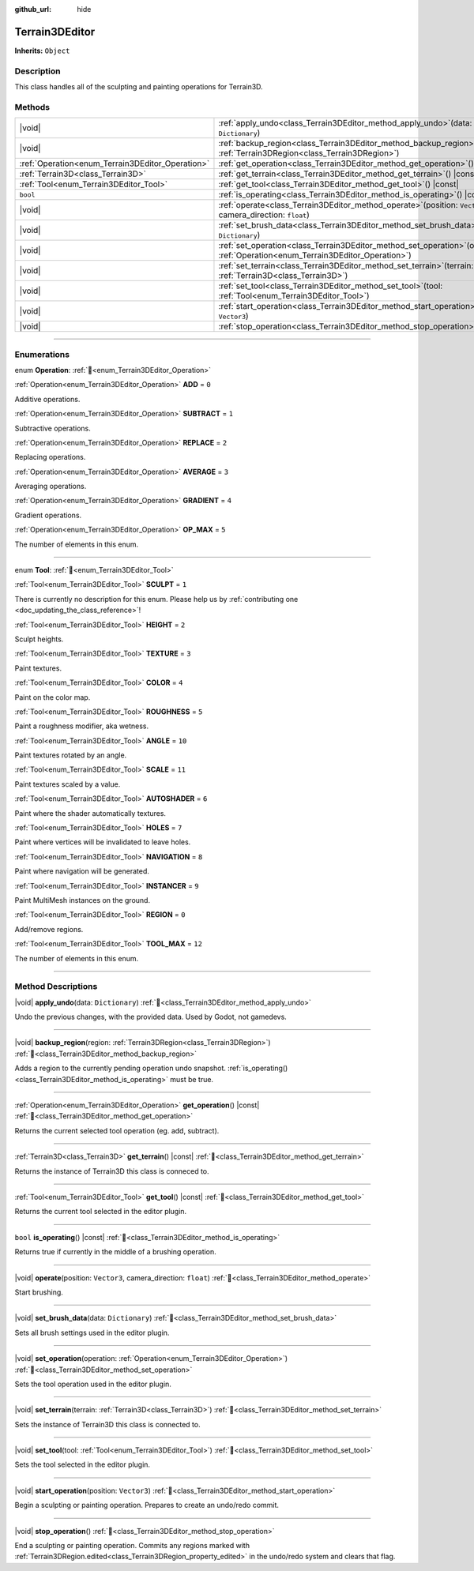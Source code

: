 :github_url: hide

.. DO NOT EDIT THIS FILE!!!
.. Generated automatically from Godot engine sources.
.. Generator: https://github.com/godotengine/godot/tree/master/doc/tools/make_rst.py.
.. XML source: https://github.com/godotengine/godot/tree/master/../_plugins/Terrain3D/doc/doc_classes/Terrain3DEditor.xml.

.. _class_Terrain3DEditor:

Terrain3DEditor
===============

**Inherits:** ``Object``

.. rst-class:: classref-introduction-group

Description
-----------

This class handles all of the sculpting and painting operations for Terrain3D.

.. rst-class:: classref-reftable-group

Methods
-------

.. table::
   :widths: auto

   +--------------------------------------------------+--------------------------------------------------------------------------------------------------------------------------------------+
   | |void|                                           | :ref:`apply_undo<class_Terrain3DEditor_method_apply_undo>`\ (\ data\: ``Dictionary``\ )                                              |
   +--------------------------------------------------+--------------------------------------------------------------------------------------------------------------------------------------+
   | |void|                                           | :ref:`backup_region<class_Terrain3DEditor_method_backup_region>`\ (\ region\: :ref:`Terrain3DRegion<class_Terrain3DRegion>`\ )       |
   +--------------------------------------------------+--------------------------------------------------------------------------------------------------------------------------------------+
   | :ref:`Operation<enum_Terrain3DEditor_Operation>` | :ref:`get_operation<class_Terrain3DEditor_method_get_operation>`\ (\ ) |const|                                                       |
   +--------------------------------------------------+--------------------------------------------------------------------------------------------------------------------------------------+
   | :ref:`Terrain3D<class_Terrain3D>`                | :ref:`get_terrain<class_Terrain3DEditor_method_get_terrain>`\ (\ ) |const|                                                           |
   +--------------------------------------------------+--------------------------------------------------------------------------------------------------------------------------------------+
   | :ref:`Tool<enum_Terrain3DEditor_Tool>`           | :ref:`get_tool<class_Terrain3DEditor_method_get_tool>`\ (\ ) |const|                                                                 |
   +--------------------------------------------------+--------------------------------------------------------------------------------------------------------------------------------------+
   | ``bool``                                         | :ref:`is_operating<class_Terrain3DEditor_method_is_operating>`\ (\ ) |const|                                                         |
   +--------------------------------------------------+--------------------------------------------------------------------------------------------------------------------------------------+
   | |void|                                           | :ref:`operate<class_Terrain3DEditor_method_operate>`\ (\ position\: ``Vector3``, camera_direction\: ``float``\ )                     |
   +--------------------------------------------------+--------------------------------------------------------------------------------------------------------------------------------------+
   | |void|                                           | :ref:`set_brush_data<class_Terrain3DEditor_method_set_brush_data>`\ (\ data\: ``Dictionary``\ )                                      |
   +--------------------------------------------------+--------------------------------------------------------------------------------------------------------------------------------------+
   | |void|                                           | :ref:`set_operation<class_Terrain3DEditor_method_set_operation>`\ (\ operation\: :ref:`Operation<enum_Terrain3DEditor_Operation>`\ ) |
   +--------------------------------------------------+--------------------------------------------------------------------------------------------------------------------------------------+
   | |void|                                           | :ref:`set_terrain<class_Terrain3DEditor_method_set_terrain>`\ (\ terrain\: :ref:`Terrain3D<class_Terrain3D>`\ )                      |
   +--------------------------------------------------+--------------------------------------------------------------------------------------------------------------------------------------+
   | |void|                                           | :ref:`set_tool<class_Terrain3DEditor_method_set_tool>`\ (\ tool\: :ref:`Tool<enum_Terrain3DEditor_Tool>`\ )                          |
   +--------------------------------------------------+--------------------------------------------------------------------------------------------------------------------------------------+
   | |void|                                           | :ref:`start_operation<class_Terrain3DEditor_method_start_operation>`\ (\ position\: ``Vector3``\ )                                   |
   +--------------------------------------------------+--------------------------------------------------------------------------------------------------------------------------------------+
   | |void|                                           | :ref:`stop_operation<class_Terrain3DEditor_method_stop_operation>`\ (\ )                                                             |
   +--------------------------------------------------+--------------------------------------------------------------------------------------------------------------------------------------+

.. rst-class:: classref-section-separator

----

.. rst-class:: classref-descriptions-group

Enumerations
------------

.. _enum_Terrain3DEditor_Operation:

.. rst-class:: classref-enumeration

enum **Operation**: :ref:`🔗<enum_Terrain3DEditor_Operation>`

.. _class_Terrain3DEditor_constant_ADD:

.. rst-class:: classref-enumeration-constant

:ref:`Operation<enum_Terrain3DEditor_Operation>` **ADD** = ``0``

Additive operations.

.. _class_Terrain3DEditor_constant_SUBTRACT:

.. rst-class:: classref-enumeration-constant

:ref:`Operation<enum_Terrain3DEditor_Operation>` **SUBTRACT** = ``1``

Subtractive operations.

.. _class_Terrain3DEditor_constant_REPLACE:

.. rst-class:: classref-enumeration-constant

:ref:`Operation<enum_Terrain3DEditor_Operation>` **REPLACE** = ``2``

Replacing operations.

.. _class_Terrain3DEditor_constant_AVERAGE:

.. rst-class:: classref-enumeration-constant

:ref:`Operation<enum_Terrain3DEditor_Operation>` **AVERAGE** = ``3``

Averaging operations.

.. _class_Terrain3DEditor_constant_GRADIENT:

.. rst-class:: classref-enumeration-constant

:ref:`Operation<enum_Terrain3DEditor_Operation>` **GRADIENT** = ``4``

Gradient operations.

.. _class_Terrain3DEditor_constant_OP_MAX:

.. rst-class:: classref-enumeration-constant

:ref:`Operation<enum_Terrain3DEditor_Operation>` **OP_MAX** = ``5``

The number of elements in this enum.

.. rst-class:: classref-item-separator

----

.. _enum_Terrain3DEditor_Tool:

.. rst-class:: classref-enumeration

enum **Tool**: :ref:`🔗<enum_Terrain3DEditor_Tool>`

.. _class_Terrain3DEditor_constant_SCULPT:

.. rst-class:: classref-enumeration-constant

:ref:`Tool<enum_Terrain3DEditor_Tool>` **SCULPT** = ``1``

.. container:: contribute

	There is currently no description for this enum. Please help us by :ref:`contributing one <doc_updating_the_class_reference>`!



.. _class_Terrain3DEditor_constant_HEIGHT:

.. rst-class:: classref-enumeration-constant

:ref:`Tool<enum_Terrain3DEditor_Tool>` **HEIGHT** = ``2``

Sculpt heights.

.. _class_Terrain3DEditor_constant_TEXTURE:

.. rst-class:: classref-enumeration-constant

:ref:`Tool<enum_Terrain3DEditor_Tool>` **TEXTURE** = ``3``

Paint textures.

.. _class_Terrain3DEditor_constant_COLOR:

.. rst-class:: classref-enumeration-constant

:ref:`Tool<enum_Terrain3DEditor_Tool>` **COLOR** = ``4``

Paint on the color map.

.. _class_Terrain3DEditor_constant_ROUGHNESS:

.. rst-class:: classref-enumeration-constant

:ref:`Tool<enum_Terrain3DEditor_Tool>` **ROUGHNESS** = ``5``

Paint a roughness modifier, aka wetness.

.. _class_Terrain3DEditor_constant_ANGLE:

.. rst-class:: classref-enumeration-constant

:ref:`Tool<enum_Terrain3DEditor_Tool>` **ANGLE** = ``10``

Paint textures rotated by an angle.

.. _class_Terrain3DEditor_constant_SCALE:

.. rst-class:: classref-enumeration-constant

:ref:`Tool<enum_Terrain3DEditor_Tool>` **SCALE** = ``11``

Paint textures scaled by a value.

.. _class_Terrain3DEditor_constant_AUTOSHADER:

.. rst-class:: classref-enumeration-constant

:ref:`Tool<enum_Terrain3DEditor_Tool>` **AUTOSHADER** = ``6``

Paint where the shader automatically textures.

.. _class_Terrain3DEditor_constant_HOLES:

.. rst-class:: classref-enumeration-constant

:ref:`Tool<enum_Terrain3DEditor_Tool>` **HOLES** = ``7``

Paint where vertices will be invalidated to leave holes.

.. _class_Terrain3DEditor_constant_NAVIGATION:

.. rst-class:: classref-enumeration-constant

:ref:`Tool<enum_Terrain3DEditor_Tool>` **NAVIGATION** = ``8``

Paint where navigation will be generated.

.. _class_Terrain3DEditor_constant_INSTANCER:

.. rst-class:: classref-enumeration-constant

:ref:`Tool<enum_Terrain3DEditor_Tool>` **INSTANCER** = ``9``

Paint MultiMesh instances on the ground.

.. _class_Terrain3DEditor_constant_REGION:

.. rst-class:: classref-enumeration-constant

:ref:`Tool<enum_Terrain3DEditor_Tool>` **REGION** = ``0``

Add/remove regions.

.. _class_Terrain3DEditor_constant_TOOL_MAX:

.. rst-class:: classref-enumeration-constant

:ref:`Tool<enum_Terrain3DEditor_Tool>` **TOOL_MAX** = ``12``

The number of elements in this enum.

.. rst-class:: classref-section-separator

----

.. rst-class:: classref-descriptions-group

Method Descriptions
-------------------

.. _class_Terrain3DEditor_method_apply_undo:

.. rst-class:: classref-method

|void| **apply_undo**\ (\ data\: ``Dictionary``\ ) :ref:`🔗<class_Terrain3DEditor_method_apply_undo>`

Undo the previous changes, with the provided data. Used by Godot, not gamedevs.

.. rst-class:: classref-item-separator

----

.. _class_Terrain3DEditor_method_backup_region:

.. rst-class:: classref-method

|void| **backup_region**\ (\ region\: :ref:`Terrain3DRegion<class_Terrain3DRegion>`\ ) :ref:`🔗<class_Terrain3DEditor_method_backup_region>`

Adds a region to the currently pending operation undo snapshot. :ref:`is_operating()<class_Terrain3DEditor_method_is_operating>` must be true.

.. rst-class:: classref-item-separator

----

.. _class_Terrain3DEditor_method_get_operation:

.. rst-class:: classref-method

:ref:`Operation<enum_Terrain3DEditor_Operation>` **get_operation**\ (\ ) |const| :ref:`🔗<class_Terrain3DEditor_method_get_operation>`

Returns the current selected tool operation (eg. add, subtract).

.. rst-class:: classref-item-separator

----

.. _class_Terrain3DEditor_method_get_terrain:

.. rst-class:: classref-method

:ref:`Terrain3D<class_Terrain3D>` **get_terrain**\ (\ ) |const| :ref:`🔗<class_Terrain3DEditor_method_get_terrain>`

Returns the instance of Terrain3D this class is conneced to.

.. rst-class:: classref-item-separator

----

.. _class_Terrain3DEditor_method_get_tool:

.. rst-class:: classref-method

:ref:`Tool<enum_Terrain3DEditor_Tool>` **get_tool**\ (\ ) |const| :ref:`🔗<class_Terrain3DEditor_method_get_tool>`

Returns the current tool selected in the editor plugin.

.. rst-class:: classref-item-separator

----

.. _class_Terrain3DEditor_method_is_operating:

.. rst-class:: classref-method

``bool`` **is_operating**\ (\ ) |const| :ref:`🔗<class_Terrain3DEditor_method_is_operating>`

Returns true if currently in the middle of a brushing operation.

.. rst-class:: classref-item-separator

----

.. _class_Terrain3DEditor_method_operate:

.. rst-class:: classref-method

|void| **operate**\ (\ position\: ``Vector3``, camera_direction\: ``float``\ ) :ref:`🔗<class_Terrain3DEditor_method_operate>`

Start brushing.

.. rst-class:: classref-item-separator

----

.. _class_Terrain3DEditor_method_set_brush_data:

.. rst-class:: classref-method

|void| **set_brush_data**\ (\ data\: ``Dictionary``\ ) :ref:`🔗<class_Terrain3DEditor_method_set_brush_data>`

Sets all brush settings used in the editor plugin.

.. rst-class:: classref-item-separator

----

.. _class_Terrain3DEditor_method_set_operation:

.. rst-class:: classref-method

|void| **set_operation**\ (\ operation\: :ref:`Operation<enum_Terrain3DEditor_Operation>`\ ) :ref:`🔗<class_Terrain3DEditor_method_set_operation>`

Sets the tool operation used in the editor plugin.

.. rst-class:: classref-item-separator

----

.. _class_Terrain3DEditor_method_set_terrain:

.. rst-class:: classref-method

|void| **set_terrain**\ (\ terrain\: :ref:`Terrain3D<class_Terrain3D>`\ ) :ref:`🔗<class_Terrain3DEditor_method_set_terrain>`

Sets the instance of Terrain3D this class is connected to.

.. rst-class:: classref-item-separator

----

.. _class_Terrain3DEditor_method_set_tool:

.. rst-class:: classref-method

|void| **set_tool**\ (\ tool\: :ref:`Tool<enum_Terrain3DEditor_Tool>`\ ) :ref:`🔗<class_Terrain3DEditor_method_set_tool>`

Sets the tool selected in the editor plugin.

.. rst-class:: classref-item-separator

----

.. _class_Terrain3DEditor_method_start_operation:

.. rst-class:: classref-method

|void| **start_operation**\ (\ position\: ``Vector3``\ ) :ref:`🔗<class_Terrain3DEditor_method_start_operation>`

Begin a sculpting or painting operation. Prepares to create an undo/redo commit.

.. rst-class:: classref-item-separator

----

.. _class_Terrain3DEditor_method_stop_operation:

.. rst-class:: classref-method

|void| **stop_operation**\ (\ ) :ref:`🔗<class_Terrain3DEditor_method_stop_operation>`

End a sculpting or painting operation. Commits any regions marked with :ref:`Terrain3DRegion.edited<class_Terrain3DRegion_property_edited>` in the undo/redo system and clears that flag.

.. |virtual| replace:: :abbr:`virtual (This method should typically be overridden by the user to have any effect.)`
.. |const| replace:: :abbr:`const (This method has no side effects. It doesn't modify any of the instance's member variables.)`
.. |vararg| replace:: :abbr:`vararg (This method accepts any number of arguments after the ones described here.)`
.. |constructor| replace:: :abbr:`constructor (This method is used to construct a type.)`
.. |static| replace:: :abbr:`static (This method doesn't need an instance to be called, so it can be called directly using the class name.)`
.. |operator| replace:: :abbr:`operator (This method describes a valid operator to use with this type as left-hand operand.)`
.. |bitfield| replace:: :abbr:`BitField (This value is an integer composed as a bitmask of the following flags.)`
.. |void| replace:: :abbr:`void (No return value.)`
